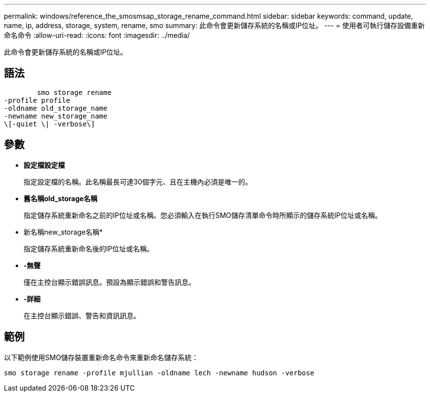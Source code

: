 ---
permalink: windows/reference_the_smosmsap_storage_rename_command.html 
sidebar: sidebar 
keywords: command, update, name, ip, address, storage, system, rename, smo 
summary: 此命令會更新儲存系統的名稱或IP位址。 
---
= 使用者可執行儲存設備重新命名命令
:allow-uri-read: 
:icons: font
:imagesdir: ../media/


[role="lead"]
此命令會更新儲存系統的名稱或IP位址。



== 語法

[listing]
----

        smo storage rename
-profile profile
-oldname old_storage_name
-newname new_storage_name
\[-quiet \| -verbose\]
----


== 參數

* *設定檔設定檔*
+
指定設定檔的名稱。此名稱最長可達30個字元、且在主機內必須是唯一的。

* *舊名稱old_storage名稱*
+
指定儲存系統重新命名之前的IP位址或名稱。您必須輸入在執行SMO儲存清單命令時所顯示的儲存系統IP位址或名稱。

* 新名稱new_storage名稱*
+
指定儲存系統重新命名後的IP位址或名稱。

* *-無聲*
+
僅在主控台顯示錯誤訊息。預設為顯示錯誤和警告訊息。

* *-詳細*
+
在主控台顯示錯誤、警告和資訊訊息。





== 範例

以下範例使用SMO儲存裝置重新命名命令來重新命名儲存系統：

[listing]
----
smo storage rename -profile mjullian -oldname lech -newname hudson -verbose
----